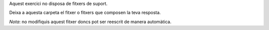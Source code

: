 Aquest exercici no disposa de fitxers de suport.

Deixa a aquesta carpeta el fitxer o fitxers que composen la teva resposta.

*Nota*: no modifiquis aquest fitxer doncs pot ser reescrit de manera
automàtica.
